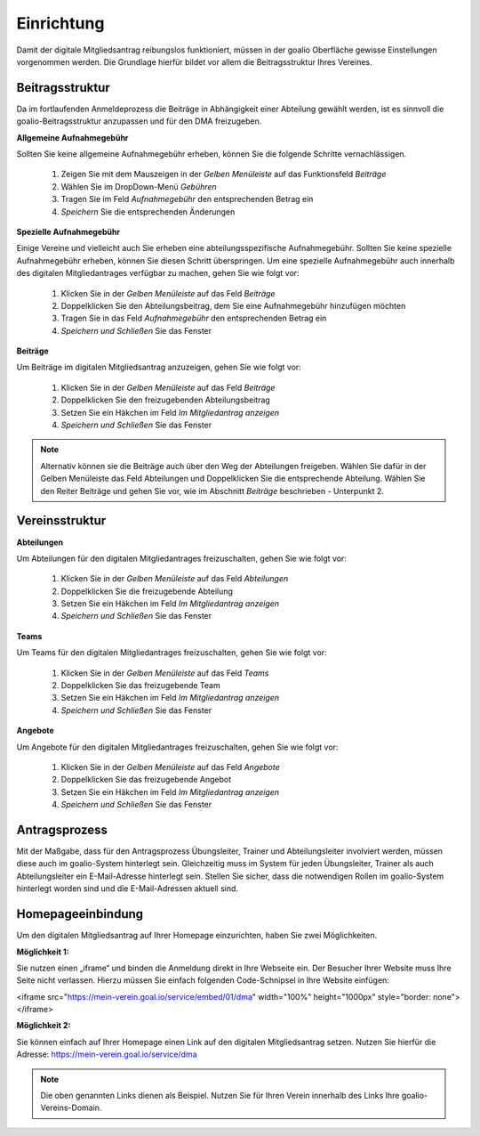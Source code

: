 ﻿Einrichtung
===========
Damit der digitale Mitgliedsantrag reibungslos funktioniert, müssen in der goalio Oberfläche gewisse Einstellungen vorgenommen werden.
Die Grundlage hierfür bildet vor allem die Beitragsstruktur Ihres Vereines.

Beitragsstruktur
----------------
Da im fortlaufenden Anmeldeprozess die Beiträge in Abhängigkeit einer Abteilung gewählt werden, ist es sinnvoll die goalio-Beitragsstruktur anzupassen und für den DMA freizugeben.

**Allgemeine Aufnahmegebühr**  

Sollten Sie keine allgemeine Aufnahmegebühr erheben, können Sie die folgende Schritte vernachlässigen.  

  1. Zeigen Sie mit dem Mauszeigen in der *Gelben Menüleiste* auf das Funktionsfeld *Beiträge*
  2. Wählen Sie im DropDown-Menü *Gebühren*
  3. Tragen Sie im Feld *Aufnahmegebühr* den entsprechenden Betrag ein
  4. *Speichern* Sie die entsprechenden Änderungen
  
.. image:: ../../images/gui/dma_aufnahme_allgemein.png

**Spezielle Aufnahmegebühr**  

Einige Vereine und vielleicht auch Sie erheben eine abteilungsspezifische Aufnahmegebühr. Sollten Sie keine spezielle Aufnahmegebühr erheben, können Sie diesen Schritt überspringen. Um eine spezielle Aufnahmegebühr auch innerhalb des digitalen Mitgliedantrages verfügbar zu machen, gehen Sie wie folgt vor:

  1. Klicken Sie in der *Gelben Menüleiste* auf das Feld *Beiträge*
  2. Doppelklicken Sie den Abteilungsbeitrag, dem Sie eine Aufnahmegebühr hinzufügen möchten
  3. Tragen Sie in das Feld *Aufnahmegebühr* den entsprechenden Betrag ein
  4. *Speichern und Schließen* Sie das Fenster
  
**Beiträge**  

Um Beiträge im digitalen Mitgliedsantrag anzuzeigen, gehen Sie wie folgt vor:  

  1. Klicken Sie in der *Gelben Menüleiste* auf das Feld *Beiträge*
  2. Doppelklicken Sie den freizugebenden Abteilungsbeitrag
  3. Setzen Sie ein Häkchen im Feld *Im Mitgliedantrag anzeigen*
  4. *Speichern und Schließen* Sie das Fenster
  
.. image:: ../../images/gui/dma_aufnahme_speziell.png

.. note:: 
 Alternativ können sie die Beiträge auch über den Weg der Abteilungen freigeben. Wählen Sie dafür in der Gelben Menüleiste das Feld Abteilungen und Doppelklicken Sie die entsprechende Abteilung. Wählen Sie den Reiter Beiträge und gehen Sie vor, wie im Abschnitt *Beiträge* beschrieben - Unterpunkt 2.

Vereinsstruktur
---------------

**Abteilungen**  

Um Abteilungen für den digitalen Mitgliedantrages freizuschalten, gehen Sie wie folgt vor:  

  1. Klicken Sie in der *Gelben Menüleiste* auf das Feld *Abteilungen*
  2. Doppelklicken Sie die freizugebende Abteilung
  3. Setzen Sie ein Häkchen im Feld *Im Mitgliedantrag anzeigen*
  4. *Speichern und Schließen* Sie das Fenster
  
.. image:: ../../images/gui/dma_division.png

**Teams**  

Um Teams für den digitalen Mitgliedantrages freizuschalten, gehen Sie wie folgt vor:  

  1. Klicken Sie in der *Gelben Menüleiste* auf das Feld *Teams*
  2. Doppelklicken Sie das freizugebende Team
  3. Setzen Sie ein Häkchen im Feld *Im Mitgliedantrag anzeigen*
  4. *Speichern und Schließen* Sie das Fenster
  
.. image:: ../../images/gui/dma_team.png

**Angebote**  

Um Angebote für den digitalen Mitgliedantrages freizuschalten, gehen Sie wie folgt vor:  

  1. Klicken Sie in der *Gelben Menüleiste* auf das Feld *Angebote*
  2. Doppelklicken Sie das freizugebende Angebot
  3. Setzen Sie ein Häkchen im Feld *Im Mitgliedantrag anzeigen*
  4. *Speichern und Schließen* Sie das Fenster

Antragsprozess
--------------
Mit der Maßgabe, dass für den Antragsprozess Übungsleiter, Trainer und Abteilungsleiter involviert werden, müssen diese auch im goalio-System hinterlegt sein. Gleichzeitig muss im System für jeden Übungsleiter, Trainer als auch Abteilungsleiter ein E-Mail-Adresse hinterlegt sein. Stellen Sie sicher, dass die notwendigen Rollen im goalio-System hinterlegt worden sind und die E-Mail-Adressen aktuell sind.

Homepageeinbindung
------------------
Um den digitalen Mitgliedsantrag auf Ihrer Homepage einzurichten, haben Sie zwei Möglichkeiten.

**Möglichkeit 1:** 

Sie nutzen einen „iframe“ und binden die Anmeldung direkt in Ihre Webseite ein. Der Besucher Ihrer Website muss Ihre Seite nicht verlassen.
Hierzu müssen Sie einfach folgenden Code-Schnipsel in Ihre Website einfügen:  

<iframe src="https://mein-verein.goal.io/service/embed/01/dma" width="100%" height="1000px" style="border: none"></iframe>

**Möglichkeit 2:**

Sie können einfach auf Ihrer Homepage einen Link auf den digitalen Mitgliedsantrag setzen.
Nutzen Sie hierfür die Adresse:  
https://mein-verein.goal.io/service/dma

.. note:: 
 Die oben genannten Links dienen als Beispiel. Nutzen Sie für Ihren Verein innerhalb des Links Ihre goalio-Vereins-Domain.

